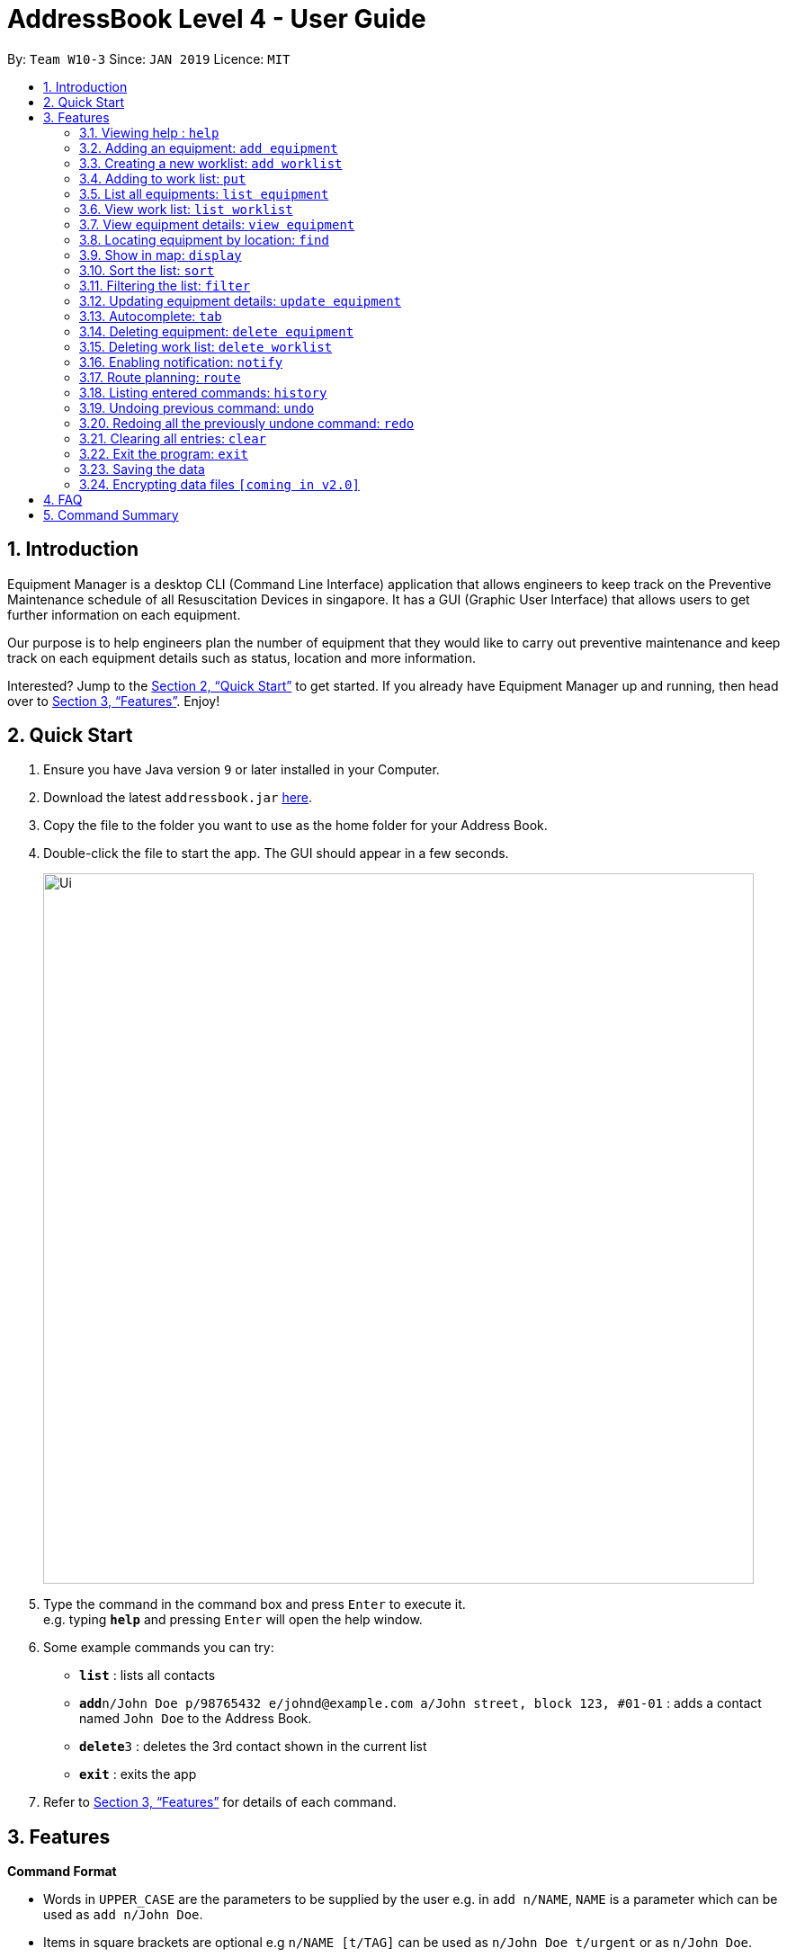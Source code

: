 = AddressBook Level 4 - User Guide
:site-section: UserGuide
:toc:
:toc-title:
:toc-placement: preamble
:sectnums:
:imagesDir: images
:stylesDir: stylesheets
:xrefstyle: full
:experimental:
ifdef::env-github[]
:tip-caption: :bulb:
:note-caption: :information_source:
endif::[]
:repoURL: https://github.com/se-edu/addressbook-level4

By: `Team W10-3`      Since: `JAN 2019`      Licence: `MIT`

== Introduction

Equipment Manager is a desktop CLI (Command Line Interface) application that allows engineers to keep track on the Preventive Maintenance schedule of all Resuscitation Devices in singapore. It has a GUI (Graphic User Interface) that allows users to get further information on each equipment.

Our purpose is to help engineers plan the number of equipment that they would like to carry out preventive maintenance and keep track on each equipment details such as status, location and more information.

Interested? Jump to the <<Quick Start>> to get started. If you already have Equipment Manager up and running, then head over to <<Features>>. Enjoy!

== Quick Start

.  Ensure you have Java version `9` or later installed in your Computer.
.  Download the latest `addressbook.jar` link:{repoURL}/releases[here].
.  Copy the file to the folder you want to use as the home folder for your Address Book.
.  Double-click the file to start the app. The GUI should appear in a few seconds.
+
image::Ui.png[width="790"]
+
.  Type the command in the command box and press kbd:[Enter] to execute it. +
e.g. typing *`help`* and pressing kbd:[Enter] will open the help window.
.  Some example commands you can try:

* *`list`* : lists all contacts
* **`add`**`n/John Doe p/98765432 e/johnd@example.com a/John street, block 123, #01-01` : adds a contact named `John Doe` to the Address Book.
* **`delete`**`3` : deletes the 3rd contact shown in the current list
* *`exit`* : exits the app

.  Refer to <<Features>> for details of each command.

[[Features]]
== Features

====
*Command Format*

* Words in `UPPER_CASE` are the parameters to be supplied by the user e.g. in `add n/NAME`, `NAME` is a parameter which can be used as `add n/John Doe`.
* Items in square brackets are optional e.g `n/NAME [t/TAG]` can be used as `n/John Doe t/urgent` or as `n/John Doe`.
* Items with `…`​ after them can be used multiple times including zero times e.g. `[t/TAG]...` can be used as `{nbsp}` (i.e. 0 times), `t/friend`, `t/friend t/family` etc.
* Parameters can be in any order e.g. if the command specifies `n/NAME p/PHONE_NUMBER`, `p/PHONE_NUMBER n/NAME` is also acceptable.
====

=== Viewing help : `help`

Format: `help`

=== Adding an equipment: `add equipment`
Adds an equipment to the Equipment Manager +
Format: `add equipment /[field name][field value]`

[TIP]
The user can enter multiple field name and values.

Example:

* `add equipment /name AED /clientid 1729 /year 2019 /status in-use`

=== Creating a new worklist: `add worklist`
Create a worklist in the Equipment Manager by giving the worklist an ID +
Format: `add worklist /[worklist id]`

[TIP]
The user can enter multiple field name and values.

Example:

* `add worklist /date 2019-02-12 /assignee Mei Yen`

=== Adding to work list: `put`
Adds equipment to working list in the Equipment Manager +
Format: `put [equipment id] [worklist id]`

[TIP]
The user can enter multiple field name and values.

Example:

* `put 17291 203`

=== List all equipments:  `list equipment`
Shows a list of all equipments in the Equipment Manager +
Format: list equipment

Example:

* `list equipment`

=== View work list: `list worklist`
Shows a list of all clients in the Equipment Manager +
Format: `list worklist`

=== View equipment details: `view equipment`
View and retrieve more information on thhe equipment with the equipment id +
Format: `view equipment [equipment id]`

Example:

* `view equipment 12839`

=== Locating equipment by location: `find`
Finds equipment whose location contain any of the given keywords. +
Format: `find KEYWORD [MORE_KEYWORDS]`

****
* The search is case insensitive. e.g `clementi` will match `Clementi`
* The order of the keywords does not matter.
* Only the name is searched.
* Only full words will be matched e.g. `Clem` will not match `Clementi`
* Equipment matching at least one keyword will be returned (i.e. `OR` search). e.g. `Hans Bo` will return `Hans Gruber`, `Bo Yang`
****

Examples:

* `find Clementi` +
Returns `Clementi Police Station` and `Clementi CC`

=== Show in map: `display`
Display entries on the list to the map.
Format: `display`

Example:

* `display`

=== Sort the list: `sort`
Sort the current shown list.
Format: `sort /[fieldname to be sorted by] [/desc or /asc]`
The user can sort the current shown list with any fields, and can sort by multiple fields.

[TIP]
Equipment, client, and worklist can all be sorted, by any fields of them.

Example:

* `sort /region /desc /id /asc`

=== Filtering the list: `filter`
Filter the current shown list.
Format: `sort /[fieldname to be filtered with] [value or value range of the field]`

[TIP]
* The user can filter the current shown list with any fields, and can filter by multiple fields.
* Equipment, client, and worklist can all be filtered, by any fields of them.

Example:

* `filter /region north /type HDB /status spoiled`
* `filter /year 1987-2018 /status in-use`

=== Updating equipment details: `update equipment`
Update details of a equipment.
Format: `update equipment [equipment id] /[fieldname to be updated] [value to be updated to]`

Example:

* `Update equipment 68912 /status spoiled`

=== Autocomplete: kbd:[tab]
If you have forgotten how to type a command, do not worry!  By typing in the first letter of the command in the command and pressing the kbd:[tab] key, it will display the full format of the command.

=== Deleting equipment: `delete equipment`
Deletes the specified equipment from the equipment list and the whole details contained under the equipment specified by its equipment name /[equipment id]

Format: delete equipment EQUIPMENT_ID

Example:

* `delete equipment 38120`

=== Deleting work list: `delete worklist`
Deletes the specified work list from the work list.
Format: delete worklist /[worklist id]

Example:
* `delete worklist 12`

=== Enabling notification: `notify`
Notifies you when an equipment is due for preventive maintenance in 2 days. You can choose to get notifications or not.

=== Route planning: `route`
With multiple destinations that you plan to visit for preventive maintenance, using the route command can return you with the following details: +
****
* A visual representation on the map of the most efficient route you can take
* A list of location to visit in order.
****
Format: `route /[worklist id]`

=== Listing entered commands: `history`
Lists all the commands that you have entered in reverse chronological order.

[NOTE]
====
Pressing the kbd:[&uarr;] and kbd:[&darr;] arrows will display the previous and next input respectively in the command box.
====

=== Undoing previous command: `undo`
Restores Equipment Manager to the state before the previous undoable command was executed.

[NOTE]
====
Undoable commands: those commands that modify the address book's content (`add`, `delete`, `edit` and `clear`).
====

Examples:

* `delete 1` +
`list` +
`undo` (reverses the `delete 1` command) +

* `select 1` +
`list` +
`undo` +
The `undo` command fails as there are no undoable commands executed previously.

* `delete 1` +
`clear` +
`undo` (reverses the `clear` command) +
`undo` (reverses the `delete 1` command) +

=== Redoing all the previously undone command: `redo`
Reverses the most recent `undo` command. +
Format: `redo`

Examples:

* `delete 1` +
`undo` (reverses the `delete 1` command) +
`redo` (reapplies the `delete 1` command) +

* `delete 1` +
`redo` +
The `redo` command fails as there are no `undo` commands executed previously.

* `delete 1` +
`clear` +
`undo` (reverses the `clear` command) +
`undo` (reverses the `delete 1` command) +
`redo` (reapplies the `delete 1` command) +
`redo` (reapplies the `clear` command) +
// end::undoredo[]

=== Clearing all entries: `clear`
If you want to clear out all the client or equipment details in Equipment Manager, you can use the clear command. For example, clear all clients or clear all equipment. +
Format: `clear`

=== Exit the program: `exit`
When you are done with Equipment Manager, type exit command to exit the application. You can also click on the close button above the menu bar to exit +
Format: `exit`

=== Saving the data

Equipment Manager data are saved in the hard disk automatically after any command that changes the data. +
There is no need to save manually.

// tag::dataencryption[]
=== Encrypting data files `[coming in v2.0]`

_{explain how the user can enable/disable data encryption}_
// end::dataencryption[]

== FAQ

*Q*: How do I transfer my data to another Computer? +
*A*: Install the app in the other computer and overwrite the empty data file it creates with the file that contains the data of your previous Equipment Manager folder.

== Command Summary

* [in-progress]
